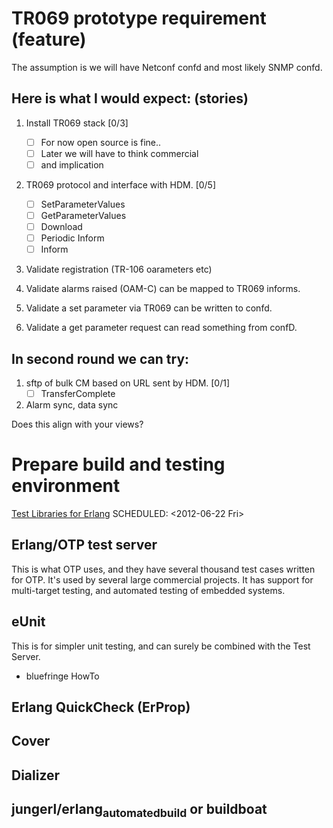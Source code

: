 

* TR069 prototype requirement (feature)
  The assumption is we will have Netconf confd and most likely SNMP confd.

** Here is what I would expect: (stories)
   1. Install TR069 stack [0/3]
      - [ ] For now open source is fine..
      - [ ] Later we will have to think commercial
      - [ ] and implication

   2. TR069 protocol and interface with HDM. [0/5]
      - [ ] SetParameterValues
      - [ ] GetParameterValues
      - [ ] Download
      - [ ] Periodic Inform
      - [ ] Inform

   3. Validate registration (TR-106 oarameters etc)

   4. Validate alarms raised (OAM-C) can be mapped to TR069 informs.

   5. Validate a set parameter via TR069 can be written to confd.

   6. Validate a get parameter request can read something from confD.

 
** In second round we can try:
   1. sftp of bulk CM based on URL sent by HDM. [0/1]
      - [ ] TransferComplete
   2. Alarm sync, data sync
 
   Does this align with your views?
 


* Prepare build and testing environment
  [[http://bc.tech.coop/blog/070613.html][Test Libraries for Erlang]]
  SCHEDULED: <2012-06-22 Fri>

** Erlang/OTP test server
   This is what OTP uses, and they have several thousand test cases
   written for OTP. It's used by several large commercial projects. It
   has support for multi-target testing, and automated testing of
   embedded systems.

** eUnit
   This is for simpler unit testing, and can surely be combined with
   the Test Server.
   
   - bluefringe HowTo

** Erlang QuickCheck (ErProp)
** Cover
** Dializer

** jungerl/erlang_automated_build or buildboat 
